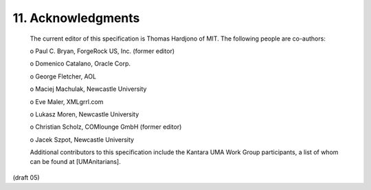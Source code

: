 11.  Acknowledgments
====================================

   The current editor of this specification is Thomas Hardjono of MIT.
   The following people are co-authors:

   o  Paul C. Bryan, ForgeRock US, Inc. (former editor)

   o  Domenico Catalano, Oracle Corp.

   o  George Fletcher, AOL

   o  Maciej Machulak, Newcastle University

   o  Eve Maler, XMLgrrl.com

   o  Lukasz Moren, Newcastle University

   o  Christian Scholz, COMlounge GmbH (former editor)

   o  Jacek Szpot, Newcastle University

   Additional contributors to this specification include the Kantara UMA
   Work Group participants, a list of whom can be found at
   [UMAnitarians].


(draft 05)
